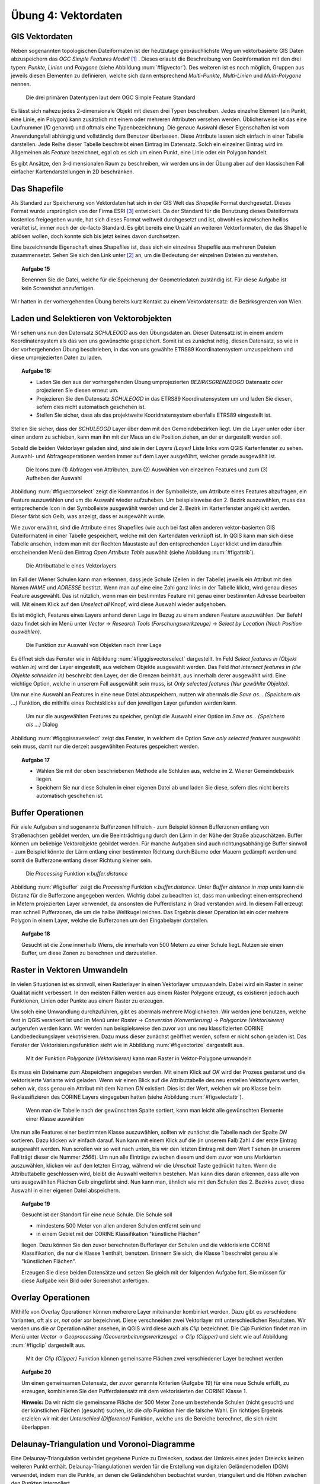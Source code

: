 Übung 4: Vektordaten
====================

GIS Vektordaten
---------------

Neben sogenannten topologischen Dateiformaten ist der heutzutage gebräuchlichste Weg um vektorbasierte GIS Daten abzuspeichern das *OGC Simple Features Modell* [#f7]_ .
Dieses erlaubt die Beschreibung von Geoinformation mit den drei typen: *Punkte*, *Linien* und *Polygone* (siehe Abbildung :num:`#figvector`). Des weiteren ist es noch möglich, Gruppen aus jeweils diesen Elementen zu definieren, welche sich dann entsprechend *Multi-Punkte*, *Multi-Linien* und *Multi-Polygone* nennen.

.. _figvector:

.. figure:: images/vector.png
    :scale: 70%
    
    Die drei primären Datentypen laut dem OGC Simple Feature Standard

Es lässt sich nahezu jedes 2-dimensionale Objekt mit diesen drei Typen beschreiben.
Jedes einzelne Element (ein Punkt, eine Linie, ein Polygon) kann zusätzlich mit einem oder mehreren Attributen versehen werden. Üblicherweise ist das eine Laufnummer (*ID* genannt) und oftmals eine Typenbezeichnung. Die genaue Auswahl dieser Eigenschaften ist vom Anwendungsfall abhängig und vollständig dem Benutzer überlassen.
Diese Attribute lassen sich einfach in einer Tabelle darstellen. Jede Reihe dieser Tabelle beschreibt einen Eintrag im Datensatz. Solch ein einzelner Eintrag wird im Allgemeinen als *Feature* bezeichnet, egal ob es sich um einen Punkt, eine Linie oder ein Polygon handelt.

Es gibt Ansätze, den 3-dimensionalen Raum zu beschreiben, wir werden uns in der Übung aber auf den klassischen Fall einfacher Kartendarstellungen in 2D beschränken.

Das Shapefile
-------------

Als Standard zur Speicherung von Vektordaten hat sich in der GIS Welt das *Shapefile* Format durchgesetzt. Dieses Format wurde ursprünglich von der Firma ESRI [#f9]_ entwickelt. Da der Standard für die Benutzung dieses Dateiformats kostenlos freigegeben wurde, hat sich dieses Format weltweit durchgesetzt und ist, obwohl es inzwischen heillos veraltet ist, immer noch der de-facto Standard. Es gibt bereits eine Unzahl an weiteren Vektorformaten, die das Shapefile ablösen wollen, doch konnte sich bis jetzt keines davon durchsetzen.

Eine bezeichnende Eigenschaft eines Shapefiles ist, dass sich ein einzelnes Shapefile aus mehreren Dateien zusammensetzt. Sehen Sie sich den Link unter [#f8]_ an, um die Bedeutung der einzelnen Dateien zu verstehen.

.. topic:: Aufgabe 15
    
    Benennen Sie die Datei, welche für die Speicherung der Geometriedaten zuständig ist.
    Für diese Aufgabe ist kein Screenshot anzufertigen.

Wir hatten in der vorhergehenden Übung bereits kurz Kontakt zu einem Vektordatensatz: die Bezirksgrenzen von Wien.

Laden und Selektieren von Vektorobjekten
----------------------------------------

Wir sehen uns nun den Datensatz *SCHULEOGD* aus den Übungsdaten an. Dieser Datensatz ist in einem andern Koordinatensystem als das von uns gewünschte gespeichert. Somit ist es zunächst nötig, diesen Datensatz, so wie in der vorhergehenden Übung beschrieben, in das von uns gewählte ETRS89 Koordinatensystem umzuspeichern und diese umprojezierten Daten zu laden.

.. topic:: Aufgabe 16:
    
    * Laden Sie den aus der vorhergehenden Übung umprojezierten *BEZIRKSGRENZEOGD* Datensatz oder projezieren Sie diesen erneut um.
    * Projezieren Sie den Datensatz *SCHULEOGD* in das ETRS89 Koordinatensystem um und laden Sie diesen, sofern dies nicht automatisch geschehen ist.
    * Stellen Sie sicher, dass als das projektweite Kooridnatensystem ebenfalls ETRS89 eingestellt ist.

Stellen Sie sicher, dass der *SCHULEOGD* Layer über dem mit den Gemeindebezirken liegt. Um die Layer unter oder über einen andern zu schieben, kann man ihn mit der Maus an die Position ziehen, an der er dargestellt werden soll.

Sobald die beiden Vektorlayer geladen sind, sind sie in der *Layers (Layer)* Liste links vom QGIS Kartenfenster zu sehen. Auswahl- und Abfrageoperationen werden immer auf dem Layer ausgeführt, welcher gerade ausgewählt ist.

.. _figvectorselect:

.. figure:: images/vectorselect.png
    :scale: 100%
    
    Die Icons zum (1) Abfragen von Attributen, zum (2) Auswählen von einzelnen Features und zum (3) Aufheben der Auswahl

Abbildung :num:`#figvectorselect` zeigt die Kommandos in der Symbolleiste, um Attribute eines Features abzufragen, ein Feature auszuwählen und um die Auswahl wieder aufzuheben.
Um beispielsweise den 2. Bezirk auszuwählen, muss das entsprechende Icon in der Symbolleiste ausgewählt werden und der 2. Bezirk im Kartenfenster angeklickt werden. Dieser färbt sich Gelb, was anzeigt, dass er ausgewählt wurde.

Wie zuvor erwähnt, sind die Attribute eines Shapefiles (wie auch bei fast allen anderen vektor-basierten GIS Dateiformaten) in einer Tabelle gespeichert, welche mit den Kartendaten verknüpft ist. In QGIS kann man sich diese Tabelle ansehen, indem man mit der Rechten Maustaste auf den entsprechenden Layer klickt und im daraufhin erscheinenden Menü den Eintrag *Open Attribute Table* auswählt (siehe Abbildung :num:`#figattrib`).

.. _figattrib:

.. figure:: images/qgis_attrib.png
    :scale: 100%
    
    Die Attributtabelle eines Vektorlayers

Im Fall der Wiener Schulen kann man erkennen, dass jede Schule (Zeilen in der Tabelle) jeweils ein Attribut mit den Namen `NAME` und `ADRESSE` bestitzt. Wenn man auf eine eine Zahl ganz links in der Tabelle klickt, wird genau dieses Feature ausgewählt. Das ist nützlich, wenn man ein bestimmtes Feature mit genau einer bestimmten Adresse bearbeiten will. Mit einem Klick auf den *Unselect all* Knopf, wird diese Auswahl wieder aufgehoben.

Es ist möglich, Features eines Layers anhand deren Lage im Bezug zu einem anderen Feature auszuwählen. Der Befehl dazu findet sich im Menü unter *Vector* -> *Research Tools (Forschungswerkzeuge)* -> *Select by Location (Nach Position auswählen)*.

.. _figqgisvectorselect:

.. figure:: images/qgis_selectloc.png
    :scale: 100%
    
    Die Funktion zur Auswahl von Objekten nach ihrer Lage

Es öffnet sich das Fenster wie in Abbildung :num:`#figqgisvectorselect` dargestellt.
Im Feld *Select features in (Objekt wählen in)* wird der Layer eingestellt, aus welchem Objekte ausgewählt werden. Das Feld *that intersect features in (die Objekte schneiden in)* beschreibt den Layer, der die Grenzen beinhält, aus innerhalb derer ausgewählt wird. Eine wichtige Option, welche in unserem Fall ausgewählt sein muss, ist *Only selected features (Nur gewählte Objekte)*.

Um nur eine Auswahl an Features in eine neue Datei abzuspeichern, nutzen wir abermals die *Save as... (Speichern als ...)* Funktion, die mithilfe eines Rechtsklicks auf den jeweiligen Layer gefunden werden kann.

.. _figqgissaveselect:

.. figure:: images/qgis_saveselection.png
    :scale: 100%
    
    Um nur die ausgewählten Features zu speicher, genügt die Auswahl einer Option im *Save as... (Speichern als ...)* Dialog

Abbildung :num:`#figqgissaveselect` zeigt das Fenster, in welchem die Option *Save only selected features* ausgewählt sein muss, damit nur die derzeit ausgewählten Features gespeichert werden.

.. topic:: Aufgabe 17
    
    * Wählen Sie mit der oben beschriebenen Methode alle Schlulen aus, welche im 2. Wiener Gemeindebezirk liegen.
    * Speichern Sie nur diese Schulen in einer eigenen Datei ab und laden Sie diese, sofern dies nicht bereits automatisch geschehen ist.


Buffer Operationen
------------------

Für viele Aufgaben sind sogenannte Bufferzonen hilfreich - zum Beispiel können Bufferzonen entlang von Straßenachsen gebildet werden, um die Beeinträchtigung durch den Lärm in der Nähe der Straße abzuschätzen. Buffer können um beliebige Vektorobjekte gebildet werden. Für manche Aufgaben sind auch richtungsabhängige Buffer sinnvoll - zum Beispiel könnte der Lärm entlang einer bestimmten Richtung durch Bäume oder Mauern gedämpft werden und somit die Bufferzone entlang dieser Richtung kleiner sein.

..
    .. _figbuffer:
    
    .. figure:: images/qgis_vbuffer.png
        :scale: 70%
        
        Die *Processing* Funktion *Fixed distance buffer*
    
    Abbildung :num:`#figbuffer` zeigt die *Processing* Funktion *Fixed distance buffer*. Unter *Distance* kann die Distanz für die Bufferzone angegeben werden. Eine sehr praktische Option ist *Dissolve result*, mit welcher das Ergebnis, sofern es überlappt, zu einem einheitlichen Polygon zusammengefasst wird.

.. _figbuffer:

.. figure:: images/qgis_vgbuffer.png
    :scale: 70%
    
    Die *Processing* Funktion *v.buffer.distance*

Abbildung :num:`#figbuffer` zeigt die *Processing* Funktion *v.buffer.distance*. Unter *Buffer distance in map units* kann die Distanz für die Bufferzone angegeben werden. Wichtig dabei zu beachten ist, dass man unbedingt einen entsprechend in Metern projezierten Layer verwendet, da ansonsten die Pufferdistanz in Grad verstanden wird. In diesem Fall erzeugt man schnell Pufferzonen, die um die halbe Weltkugel reichen.
Das Ergebnis dieser Operation ist ein oder mehrere Polygon in einem Layer, welche die Bufferzonen um den Eingabelayer darstellen.

.. topic:: Aufgabe 18
    
    Gesucht ist die Zone innerhalb Wiens, die innerhalb von 500 Metern zu einer Schule liegt. Nutzen sie einen Buffer, um diese Zonen zu berechnen und darzustellen.
    
Raster in Vektoren Umwandeln
----------------------------

In vielen Situationen ist es sinnvoll, einen Rasterlayer in einen Vektorlayer umzuwandeln. Dabei wird ein Raster in seiner Qualität nicht verbessert. In den meisten Fällen werden aus einem Raster Polygone erzeugt, es existieren jedoch auch Funktionen, Linien oder Punkte aus einem Raster zu erzeugen.

Um solch eine Umwandlung durchzuführen, gibt es abermals mehrere Möglichkeiten. Wir werden jene benutzen, welche fest in QGIS verankert ist und im Menü unter *Raster* -> *Conversion (Konvertierung)* -> *Polygonize (Vektorisieren)* aufgerufen werden kann. Wir werden nun beispielsweise den zuvor von uns neu klassifizierten CORINE Landbedeckungslayer vekotrisieren. Dazu muss dieser zunächst geöffnet werden, sofern er nicht schon geladen ist. Das Fenster der Vektorisierungsfunktion sieht wie in Abbildung :num:`#figvectorize` dargestellt aus.

.. _figvectorize:

.. figure:: images/qgis_vectorize.png
    :scale: 70%
    
    Mit der Funktion *Polygonize (Vektorisieren)* kann man Raster in Vektor-Polygone umwandeln

Es muss ein Dateiname zum Abspeichern angegeben werden. Mit einem Klick auf *OK* wird der Prozess gestartet und die vektorisierte Variante wird geladen. Wenn wir einen Blick auf die Attributtabelle des neu erstellen Vektorlayers werfen, sehen wir, dass genau ein Attribut mit dem Namen `DN` existiert. Dies ist der Wert, welchen wir pro Klasse beim Reklassifizieren des CORINE Layers eingegeben hatten (siehe Abbildung :num:`#figselectattr`).

.. _figselectattr:

.. figure:: images/qgis_selectattr.png
    :scale: 70%
    
    Wenn man die Tabelle nach der gewünschten Spalte sortiert, kann man leicht alle gewünschten Elemente einer Klasse auswählen

Um nun alle Features einer bestimmten Klasse auszuwählen, sollten wir zunächst die Tabelle nach der Spalte *DN* sortieren. Dazu klicken wir einfach darauf. Nun kann mit einem Klick auf die (in unserem Fall) Zahl `4` der erste Eintrag ausgewählt werden. Nun scrollen wir so weit nach unten, bis wir den letzten Eintrag mit dem Wert `1` sehen (in unserem Fall trägt dieser die Nummer `2566`). Um nun alle Einträge zwischen diesem und dem zuvor von uns Markierten auszuwählen, klicken wir auf den letzten Eintrag, während wir die *Umschalt* Taste gedrückt halten.
Wenn die Attributtabelle geschlossen wird, bleibt die Auswahl weiterhin bestehen. Man kann dies daran erkennen, dass alle von uns ausgewählten Flächen Gelb eingefärbt sind. Nun kann man, ähnlich wie mit den Schulen des 2. Bezirks zuvor, diese Auswahl in einer eigenen Datei abspeichern.

.. topic:: Aufgabe 19
    
    Gesucht ist der Standort für eine neue Schule. Die Schule soll
    
    * mindestens 500 Meter von allen anderen Schulen entfernt sein und
    * in einem Gebiet mit der CORINE Klassifikation "künstliche Flächen"
    
    liegen. Dazu können Sie den zuvor berechneten Bufferlayer der Schulen und die vektorisierte CORINE Klassifikation, die nur die Klasse 1 enthält, benutzen. Erinnern Sie sich, die Klasse 1 beschreibt genau alle "künstlichen Flächen".
    
    Erzeugen Sie diese beiden Datensätze und setzen Sie gleich mit der folgenden Aufgabe fort. Sie müssen für diese Aufgabe kein Bild oder Screenshot anfertigen.

Overlay Operationen
-------------------

Mithilfe von Overlay Operationen können meherere Layer miteinander kombiniert werden. Dazu gibt es verschiedene Varianten, oft als *or*, *not* oder *xor* bezeichnet. Diese verschneiden zwei Vektorlayer mit unterschiedlichen Resultaten. Wir werden uns die *or* Operation näher ansehen, in QGIS wird diese auch als *Clip* bezeichnet.
Die *Clip* Funktion findet man im Menü unter *Vector* -> *Geoprocessing (Geoverarbeitungswerkzeuge)* -> *Clip (Clipper)* und sieht wie auf Abbildung :num:`#figclip` dargestellt aus.

.. _figclip:

.. figure:: images/qgis_clip.png
    :scale: 70%
    
    Mit der *Clip (Clipper)* Funktion können gemeinsame Flächen zwei verschiedener Layer berechnet werden

.. topic:: Aufgabe 20
    
    Um einen gemeinsamen Datensatz, der zuvor genannte Kriterien (Aufgabe 19) für eine neue Schule erfüllt, zu erzeugen, kombinieren Sie den Pufferdatensatz mit dem vektorisierten der CORINE Klasse 1.
    
    **Hinweis:** Da wir nicht die gemeinsame Fläche der 500 Meter Zone um bestehende Schulen (nicht gesucht) und der künstlichen Flächen (gesucht) suchen, ist die `clip` Funktion hier die falsche Wahl. Ein richtiges Ergebnis erzielen wir mit der `Unterschied (Difference)` Funktion, welche uns die Bereiche berechnet, die sich nicht überlappen.


Delaunay-Triangulation und Voronoi-Diagramme
--------------------------------------------

Eine Delaunay-Triangulation verbindet gegebene Punkte zu Dreiecken, sodass der Umkreis eines jeden Dreiecks keinen weiteren Punkt enthält. Delaunay-Triangulationen werden für die Erstellung von digitalen Geländemodellen (DGM) verwendet, indem man die Punkte, an denen die Geländehöhen beobachtet wurden, trianguliert und die Höhen zwischen den Punkten interpoliert.

Bildet man zu jeder Kante der Triangulation Ihre duale Kante, also die Streckensymmetralen der Dreieckskante, so erhält man das zugehörige Voronoi-Diagramm. Das Voronoi-Diagramm unterteilt ein Gebiet in sogenannte Voronoi-Zellen. Voronoi-Diagramme verden in GIS Anwendungen für die Modellierung von Einzugsgebieten verwendet.

Mit den Algorithmen *v.delaunay* und *v.voronoi* aus der *Processing Toolbox* lassen sich Delaunay-Triangulation und Voronoi-Diagramme berechnen.

.. topic:: Aufgabe 21
    
    Gesucht ist die nächste Schule zu Ihrem Wohnort. Berechnen Sie dazu zunächst die Voronoi-Diagramme der Schulen innerhab Wiens. Dann markieren Sie mit der am Beginn besprochenen Auswahlfunktion jene Zelle des Voronoi-Diagramms, in welcher Ihre Wohnadresse liegt.


Abgabe
------

Beantworten Sie die Fragen, fügen Sie alle Ergebnisse in eine pdf Datei und kommentieren Sie kurz die Ergebnisse. Vergessen Sie nicht, bei jeder Aufgabe ein Bild anzufertigen, das Ihr Ergebnis zeigt. Die Abgabe erfolgt im TUWEL.


.. [#f7] http://grass.osgeo.org/grass64/manuals/r.mapcalc.html

.. [#f8] http://de.wikipedia.org/wiki/Shapefile

.. [#f9] http://www.esri.com
